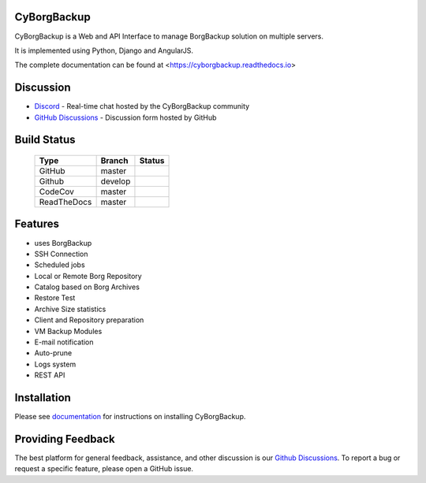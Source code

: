 CyBorgBackup
============

CyBorgBackup is a Web and API Interface to manage BorgBackup solution on multiple servers.

It is implemented using Python, Django and AngularJS.

The complete documentation can be found at <https://cyborgbackup.readthedocs.io>

Discussion
==========

* `Discord`_ - Real-time chat hosted by the CyBorgBackup community
* `GitHub Discussions`_ - Discussion form hosted by GitHub


Build Status
============

  ===========  =======  ============
  Type         Branch   Status
  ===========  =======  ============
  GitHub       master   |ci-develop|
  Github       develop  |ci-master|
  CodeCov      master   |codecov|
  ReadTheDocs  master   |readthedocs|
  ===========  =======  ============

Features
========

- uses BorgBackup
- SSH Connection
- Scheduled jobs
- Local or Remote Borg Repository
- Catalog based on Borg Archives
- Restore Test
- Archive Size statistics
- Client and Repository preparation
- VM Backup Modules
- E-mail notification
- Auto-prune
- Logs system
- REST API

Installation
============

Please see `documentation`_ for
instructions on installing CyBorgBackup.

Providing Feedback
==================

The best platform for general feedback, assistance, and other discussion is our
`Github Discussions`_.
To report a bug or request a specific feature, please open a GitHub issue.

.. _documentation: https://cyborgbackup.readthedocs.io
.. _Discord: https://discord.gg/yHMXJfGtHp
.. _GitHub Discussions: https://github.com/cyborgbackup/cyborgbackup/discussions
.. |ci-develop| image:: https://github.com/cyborgbackup/cyborgbackup/actions/workflows/dockerimage-dev.yml/badge.svg
.. |ci-master| image:: https://github.com/cyborgbackup/cyborgbackup/actions/workflows/dockerimage.yml/badge.svg
.. |build| image:: https://travis-ci.org/cyborgbackup/cyborgbackup.svg?branch=master
.. |readthedocs| image:: https://readthedocs.org/projects/cyborgbackup/badge/?version=latest
.. |codecov| image:: https://codecov.io/gh/cyborgbackup/cyborgbackup/branch/master/graph/badge.svg
   :target: https://codecov.io/gh/cyborgbackup/cyborgbackup
.. |codacy| image:: https://api.codacy.com/project/badge/Grade/29ad3c1de5f7405796ea9f8edc05b205
   :alt: Codacy Badge
   :target: https://www.codacy.com/gh/cyborgbackup/cyborgbackup?utm_source=github.com&amp;utm_medium=referral&amp;utm_content=cyborgbackup/cyborgbackup&amp;utm_campaign=Badge_Grade